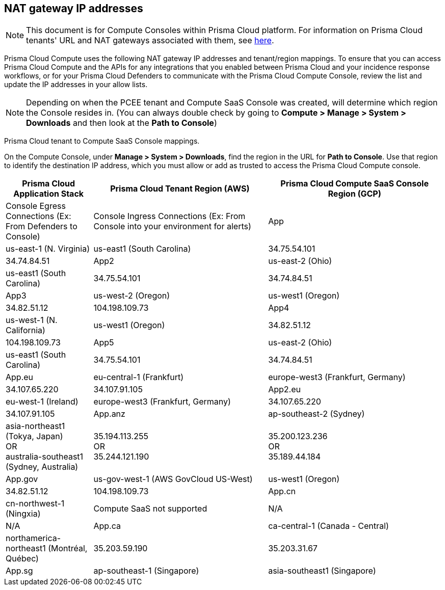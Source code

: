 == NAT gateway IP addresses

NOTE: This document is for Compute Consoles within Prisma Cloud platform.
For information on Prisma Cloud tenants' URL and NAT gateways associated with them, see https://docs.paloaltonetworks.com/prisma/prisma-cloud/prisma-cloud-admin/get-started-with-prisma-cloud/nat-gateway-ip-address-whitelist-for-prisma-cloud[here].

Prisma Cloud Compute uses the following NAT gateway IP addresses and tenant/region mappings.
To ensure that you can access Prisma Cloud Compute and the APIs for any integrations that you enabled between Prisma Cloud and your incidence response workflows, or for your Prisma Cloud Defenders to communicate with the Prisma Cloud Compute Console, review the list and update the IP addresses in your allow lists.

NOTE: Depending on when the PCEE tenant and Compute SaaS Console was created, will determine which region the Console resides in. (You can always double check by going to **Compute > Manage > System > Downloads** and then look at the **Path to Console**)

Prisma Cloud tenant to Compute SaaS Console mappings.

On the Compute Console, under **Manage > System > Downloads**, find the region in the URL for **Path to Console**.
Use that region to identify the destination IP address, which you must allow or add as trusted to access the Prisma Cloud Compute console.

[cols="15%,30%,30%,12.5%,12.5%", options="header"]
|===
|Prisma Cloud Application Stack
|Prisma Cloud Tenant Region	(AWS)
|Prisma Cloud Compute SaaS Console Region (GCP)
|Console Egress Connections (Ex: From Defenders to Console)
|Console Ingress Connections (Ex: From Console into your environment for alerts)

|App
|us-east-1 (N. Virginia)
|us-east1 (South Carolina)
|34.75.54.101
|34.74.84.51

|App2
|us-east-2 (Ohio)
|us-east1 (South Carolina)
|34.75.54.101
|34.74.84.51

|App3
|us-west-2 (Oregon)
|us-west1 (Oregon)
|34.82.51.12
|104.198.109.73

|App4
|us-west-1 (N. California)
|us-west1 (Oregon)
|34.82.51.12
|104.198.109.73

|App5
|us-east-2 (Ohio)
|us-east1 (South Carolina)
|34.75.54.101
|34.74.84.51

|App.eu	
|eu-central-1 (Frankfurt)
|europe-west3 (Frankfurt, Germany)
|34.107.65.220
|34.107.91.105

|App2.eu
|eu-west-1 (Ireland)
|europe-west3 (Frankfurt, Germany)
|34.107.65.220
|34.107.91.105

|App.anz	
|ap-southeast-2 (Sydney)	
|asia-northeast1 (Tokya, Japan) +
OR +
australia-southeast1 (Sydney, Australia)
|35.194.113.255 +
OR +
35.244.121.190
|35.200.123.236 +
OR +
35.189.44.184

|App.gov
|us-gov-west-1 (AWS GovCloud US-West)
|us-west1 (Oregon)
|34.82.51.12
|104.198.109.73

|App.cn
|cn-northwest-1 (Ningxia)
|Compute SaaS not supported
| N/A
| N/A

|App.ca
|ca-central-1 (Canada - Central)
|northamerica-northeast1 (Montréal, Québec)
|35.203.59.190
|35.203.31.67

|App.sg
|ap-southeast-1 (Singapore)
|asia-southeast1 (Singapore)
|35.198.194.238
|34.87.137.141

|===